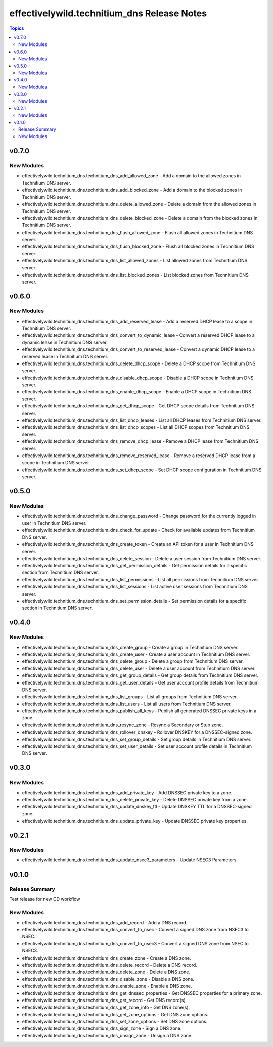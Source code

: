 =============================================
effectivelywild.technitium\_dns Release Notes
=============================================

.. contents:: Topics

v0.7.0
======

New Modules
-----------

- effectivelywild.technitium_dns.technitium_dns_add_allowed_zone - Add a domain to the allowed zones in Technitium DNS server.
- effectivelywild.technitium_dns.technitium_dns_add_blocked_zone - Add a domain to the blocked zones in Technitium DNS server.
- effectivelywild.technitium_dns.technitium_dns_delete_allowed_zone - Delete a domain from the allowed zones in Technitium DNS server.
- effectivelywild.technitium_dns.technitium_dns_delete_blocked_zone - Delete a domain from the blocked zones in Technitium DNS server.
- effectivelywild.technitium_dns.technitium_dns_flush_allowed_zone - Flush all allowed zones in Technitium DNS server.
- effectivelywild.technitium_dns.technitium_dns_flush_blocked_zone - Flush all blocked zones in Technitium DNS server.
- effectivelywild.technitium_dns.technitium_dns_list_allowed_zones - List allowed zones from Technitium DNS server.
- effectivelywild.technitium_dns.technitium_dns_list_blocked_zones - List blocked zones from Technitium DNS server.

v0.6.0
======

New Modules
-----------

- effectivelywild.technitium_dns.technitium_dns_add_reserved_lease - Add a reserved DHCP lease to a scope in Technitium DNS server.
- effectivelywild.technitium_dns.technitium_dns_convert_to_dynamic_lease - Convert a reserved DHCP lease to a dynamic lease in Technitium DNS server.
- effectivelywild.technitium_dns.technitium_dns_convert_to_reserved_lease - Convert a dynamic DHCP lease to a reserved lease in Technitium DNS server.
- effectivelywild.technitium_dns.technitium_dns_delete_dhcp_scope - Delete a DHCP scope from Technitium DNS server.
- effectivelywild.technitium_dns.technitium_dns_disable_dhcp_scope - Disable a DHCP scope in Technitium DNS server.
- effectivelywild.technitium_dns.technitium_dns_enable_dhcp_scope - Enable a DHCP scope in Technitium DNS server.
- effectivelywild.technitium_dns.technitium_dns_get_dhcp_scope - Get DHCP scope details from Technitium DNS server.
- effectivelywild.technitium_dns.technitium_dns_list_dhcp_leases - List all DHCP leases from Technitium DNS server.
- effectivelywild.technitium_dns.technitium_dns_list_dhcp_scopes - List all DHCP scopes from Technitium DNS server.
- effectivelywild.technitium_dns.technitium_dns_remove_dhcp_lease - Remove a DHCP lease from Technitium DNS server.
- effectivelywild.technitium_dns.technitium_dns_remove_reserved_lease - Remove a reserved DHCP lease from a scope in Technitium DNS server.
- effectivelywild.technitium_dns.technitium_dns_set_dhcp_scope - Set DHCP scope configuration in Technitium DNS server.

v0.5.0
======

New Modules
-----------

- effectivelywild.technitium_dns.technitium_dns_change_password - Change password for the currently logged in user in Technitium DNS server.
- effectivelywild.technitium_dns.technitium_dns_check_for_update - Check for available updates from Technitium DNS server.
- effectivelywild.technitium_dns.technitium_dns_create_token - Create an API token for a user in Technitium DNS server.
- effectivelywild.technitium_dns.technitium_dns_delete_session - Delete a user session from Technitium DNS server.
- effectivelywild.technitium_dns.technitium_dns_get_permission_details - Get permission details for a specific section from Technitium DNS server.
- effectivelywild.technitium_dns.technitium_dns_list_permissions - List all permissions from Technitium DNS server.
- effectivelywild.technitium_dns.technitium_dns_list_sessions - List active user sessions from Technitium DNS server.
- effectivelywild.technitium_dns.technitium_dns_set_permission_details - Set permission details for a specific section in Technitium DNS server.

v0.4.0
======

New Modules
-----------

- effectivelywild.technitium_dns.technitium_dns_create_group - Create a group in Technitium DNS server.
- effectivelywild.technitium_dns.technitium_dns_create_user - Create a user account in Technitium DNS server.
- effectivelywild.technitium_dns.technitium_dns_delete_group - Delete a group from Technitium DNS server.
- effectivelywild.technitium_dns.technitium_dns_delete_user - Delete a user account from Technitium DNS server.
- effectivelywild.technitium_dns.technitium_dns_get_group_details - Get group details from Technitium DNS server.
- effectivelywild.technitium_dns.technitium_dns_get_user_details - Get user account profile details from Technitium DNS server.
- effectivelywild.technitium_dns.technitium_dns_list_groups - List all groups from Technitium DNS server.
- effectivelywild.technitium_dns.technitium_dns_list_users - List all users from Technitium DNS server.
- effectivelywild.technitium_dns.technitium_dns_publish_all_keys - Publish all generated DNSSEC private keys in a zone.
- effectivelywild.technitium_dns.technitium_dns_resync_zone - Resync a Secondary or Stub zone.
- effectivelywild.technitium_dns.technitium_dns_rollover_dnskey - Rollover DNSKEY for a DNSSEC-signed zone.
- effectivelywild.technitium_dns.technitium_dns_set_group_details - Set group details in Technitium DNS server.
- effectivelywild.technitium_dns.technitium_dns_set_user_details - Set user account profile details in Technitium DNS server.

v0.3.0
======

New Modules
-----------

- effectivelywild.technitium_dns.technitium_dns_add_private_key - Add DNSSEC private key to a zone.
- effectivelywild.technitium_dns.technitium_dns_delete_private_key - Delete DNSSEC private key from a zone.
- effectivelywild.technitium_dns.technitium_dns_update_dnskey_ttl - Update DNSKEY TTL for a DNSSEC-signed zone.
- effectivelywild.technitium_dns.technitium_dns_update_private_key - Update DNSSEC private key properties.

v0.2.1
======

New Modules
-----------

- effectivelywild.technitium_dns.technitium_dns_update_nsec3_parameters - Update NSEC3 Parameters.

v0.1.0
======

Release Summary
---------------

Test release for new CD workflow

New Modules
-----------

- effectivelywild.technitium_dns.technitium_dns_add_record - Add a DNS record.
- effectivelywild.technitium_dns.technitium_dns_convert_to_nsec - Convert a signed DNS zone from NSEC3 to NSEC.
- effectivelywild.technitium_dns.technitium_dns_convert_to_nsec3 - Convert a signed DNS zone from NSEC to NSEC3.
- effectivelywild.technitium_dns.technitium_dns_create_zone - Create a DNS zone.
- effectivelywild.technitium_dns.technitium_dns_delete_record - Delete a DNS record.
- effectivelywild.technitium_dns.technitium_dns_delete_zone - Delete a DNS zone.
- effectivelywild.technitium_dns.technitium_dns_disable_zone - Disable a DNS zone.
- effectivelywild.technitium_dns.technitium_dns_enable_zone - Enable a DNS zone.
- effectivelywild.technitium_dns.technitium_dns_get_dnssec_properties - Get DNSSEC properties for a primary zone.
- effectivelywild.technitium_dns.technitium_dns_get_record - Get DNS record(s).
- effectivelywild.technitium_dns.technitium_dns_get_zone_info - Get DNS zone(s).
- effectivelywild.technitium_dns.technitium_dns_get_zone_options - Get DNS zone options.
- effectivelywild.technitium_dns.technitium_dns_set_zone_options - Set DNS zone options.
- effectivelywild.technitium_dns.technitium_dns_sign_zone - Sign a DNS zone.
- effectivelywild.technitium_dns.technitium_dns_unsign_zone - Unsign a DNS zone.
